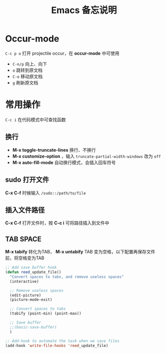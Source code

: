 #+TITLE: Emacs 备忘说明
#+STARTUP: hidestars
#+HTML_HEAD: <link rel="stylesheet" type="text/css" href="../worg.css" />
#+OPTIONS: H:7 num:nil toc:t \n:nil ::t |:t ^:nil -:nil f:t *:t <:t
#+LANGUAGE: cn-zh

* Occur-mode
=C-c p o= 打开 projectile occur，在 *occur-mode* 中可使用
- =C-n/p= 向上、向下
- =o= 跳转到原文档
- =C-o= 移动原文档
- =g= 刷新原文档

* 常用操作
=C-c i= 在代码模式中可查找函数
** 换行
- *M-x toggle-truncate-lines* 换行、不换行
- *M-x customize-option* ，输入 =truncate-partial-width-windows= 改为 =off=
- *M-x auto-fill-mode* 自动换行模式，会插入回车符号
** sudo 打开文件
*C-x C-f* 时候输入 =/sudo::/path/to/file=
** 插入文件路径
*C-x C-f* 打开文件时，按 *C-c i* 可将路径插入到文件中

** TAB SPACE
*M-x tabify* 转化为TAB， *M-x untabify* TAB 变为空格，以下配置再保存文件前，将空格变为TAB

#+BEGIN_SRC lisp
  ;; Add save buffer hook
  (defun reed_update_file()
    "Convert spaces to tabs, and remove useless spaces"
    (interactive)

    ;; Remove useless spaces
    (edit-picture)
    (picture-mode-exit)

    ;; Convert spaces to tabs
    (tabify (point-min) (point-max))

    ;; Save buffer
    ;;(basic-save-buffer)
    )

  ;; Add-hook to automate the task when we save files
  (add-hook 'write-file-hooks 'reed_update_file)
#+END_SRC
